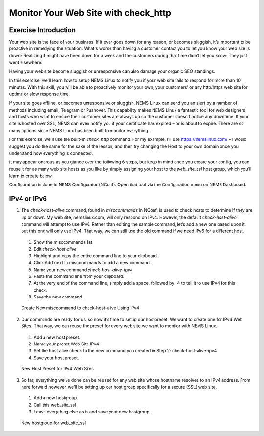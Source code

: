 Monitor Your Web Site with check_http
=====================================

Exercise Introduction
---------------------

Your web site is the face of your business. If it ever goes down for any reason, or becomes sluggish, it’s important to be proactive in remedying the situation. What's worse than having a customer contact you to let you know your web site is down? Realizing it might have been down for a week and the customers during that time didn’t let you know: They just went elsewhere.

Having your web site become sluggish or unresponsive can also damage your organic SEO standings.

In this exercise, we'll learn how to setup NEMS Linux to notify you if your web site fails to respond for more than 10 minutes. With this skill, you will be able to proactively monitor your own, your customers’ or any http/https web site for uptime or slow response time.

If your site goes offline, or becomes unresponsive or sluggish, NEMS Linux can send you an alert by a number of methods including email, Telegram or Pushover. This capability makes NEMS Linux a fantastic tool for web designers and hosts who want to ensure their customer sites are always up so the customer doesn’t notice any downtime. If your site is hosted over SSL, NEMS can even notify you if your certificate has expired – or is about to expire. There are so many options since NEMS Linux has been built to monitor everything.

For this exercise, we'll use the built-in *check_http* command. For my example, I’ll use https://nemslinux.com/ – I would suggest you do the same for the sake of the lesson, and then try changing the Host to your own domain once you understand how everything is connected.

It may appear onerous as you glance over the following 6 steps, but keep in mind once you create your config, you can reuse it for as many web site hosts as you like by simply assigning your host to the *web_site_ssl* host group, which you’ll learn to create below.

Configuration is done in NEMS Configurator (NConf). Open that tool via the Configuration menu on NEMS Dashboard.

IPv4 or IPv6
------------

1. The *check-host-alive* command, found in *misccommands* in NConf, is used to check hosts to determine if they are up or down. My web site, nemslinux.com, will only respond on IPv4. However, the default *check-host-alive* command will attempt to use IPv6. Rather than editing the sample command, let’s add a new one based upon it, but this one will only use IPv4. That way, we can still use the old command if we need IPv6 for a different host.

  #. Show the misccommands list.
  #. Edit *check-host-alive*
  #. Highlight and copy the entire command line to your clipboard.
  #. Click Add next to misccommands to add a new command.
  #. Name your new command `check-host-alive-ipv4`
  #. Paste the command line from your clipboard.
  #. At the very end of the command line, simply add a space, followed by -4 to tell it to use IPv4 for this check.
  #. Save the new command.

  .. figure:: ../../img/Create-New-misccommand-to-check-host-alive-Using-IPv4.png
    :width: 600
    :align: center
    :alt: Create IPv4 Check Command

  Create New misccommand to check-host-alive Using IPv4

2. Our commands are ready for us, so now it’s time to setup our hostpreset. We want to create one for IPv4 Web Sites. That way, we can reuse the preset for every web site we want to monitor with NEMS Linux.

  #. Add a new host preset.
  #. Name your preset Web Site IPv4
  #. Set the host alive check to the new command you created in Step 2: check-host-alive-ipv4
  #. Save your host preset.
  
  .. figure:: ../../img/New-Host-Preset-for-IPv4-Web-Sites.png
    :width: 600
    :align: center
    :alt: Create IPv4 Host Preset

    New Host Preset for IPv4 Web Sites

3. So far, everything we’ve done can be reused for any web site whose hostname resolves to an IPv4 address. From here forward however, we’ll be setting up our host group specifically for a secure (SSL) web site.

  #. Add a new hostgroup.
  #. Call this web_site_ssl
  #. Leave everything else as is and save your new hostgroup.

  .. figure:: ../../img/New-hostgroup-for-web_site_ssl.png
    :width: 600
    :align: center
    :alt: Create SSL Host

    New hostgroup for web_site_ssl
